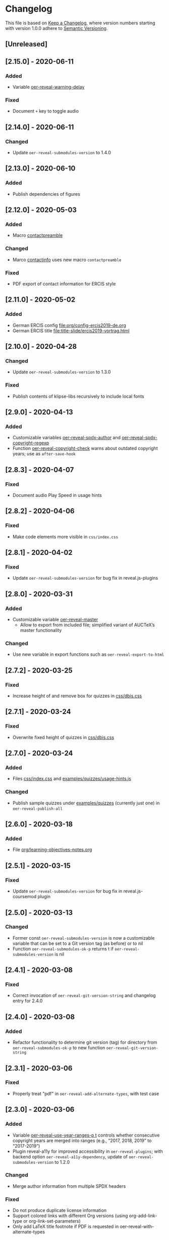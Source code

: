 # Local IspellDict: en
# SPDX-License-Identifier: GPL-3.0-or-later
# SPDX-FileCopyrightText: 2019-2020 Jens Lechtenbörger

* Changelog
This file is based on
[[https://keepachangelog.com/en/1.0.0/][Keep a Changelog]],
where version numbers starting with version 1.0.0 adhere to
[[https://semver.org/spec/v2.0.0.html][Semantic Versioning]].


** [Unreleased]

** [2.15.0] - 2020-06-11
*** Added
    - Variable [[file:oer-reveal.el::(defcustom oer-reveal-warning-delay t][oer-reveal-warning-delay]]
*** Fixed
    - Document ~+~ key to toggle audio

** [2.14.0] - 2020-06-11
*** Changed
    - Update ~oer-reveal-submodules-version~ to 1.4.0

** [2.13.0] - 2020-06-10
*** Added
    - Publish dependencies of figures

** [2.12.0] - 2020-05-03
*** Added
    - Macro [[file:org/config-ercis2019.org][contactpreamble]]
*** Changed
    - Marco [[file:org/config-ercis2019.org][contactinfo]] uses new
      macro ~contactpreamble~
*** Fixed
    - PDF export of contact information for ERCIS style

** [2.11.0] - 2020-05-02
*** Added
    - German ERCIS config [[file:org/config-ercis2019-de.org]]
    - German ERCIS title [[file:title-slide/ercis2019-vortrag.html]]

** [2.10.0] - 2020-04-28
*** Changed
    - Update ~oer-reveal-submodules-version~ to 1.3.0
*** Fixed
    - Publish contents of klipse-libs recursively to include local fonts

** [2.9.0] - 2020-04-13
*** Added
    - Customizable variables [[file:oer-reveal.el::(defcustom oer-reveal-spdx-author][oer-reveal-spdx-author]]
      and [[file:oer-reveal.el::(defcustom oer-reveal-spdx-copyright-regexp][oer-reveal-spdx-copyright-regexp]]
    - Function [[file:oer-reveal.el::(defun oer-reveal-copyright-check][oer-reveal-copyright-check]]
      warns about outdated copyright years; use as ~after-save-hook~

** [2.8.3] - 2020-04-07
*** Fixed
    - Document audio Play Speed in usage hints

** [2.8.2] - 2020-04-06
*** Fixed
    - Make code elements more visible in ~css/index.css~

** [2.8.1] - 2020-04-02
*** Fixed
    - Update ~oer-reveal-submodules-version~ for bug fix in
      reveal.js-plugins

** [2.8.0] - 2020-03-31
*** Added
    - Customizable variable [[file:oer-reveal.el::(defcustom oer-reveal-master t][oer-reveal-master]]
      - Allow to export from included file; simplified variant of
        AUCTeX’s master functionality
*** Changed
    - Use new variable in export functions such as
      ~oer-reveal-export-to-html~

** [2.7.2] - 2020-03-25
*** Fixed
    - Increase height of and remove box for quizzes in [[file:css/dbis.css][css/dbis.css]]

** [2.7.1] - 2020-03-24
*** Fixed
    - Overwrite fixed height of quizzes in [[file:css/dbis.css][css/dbis.css]]

** [2.7.0] - 2020-03-24
*** Added
    - Files [[file:css/index.css][css/index.css]] and
      [[file:quizzes/usage-hints.js][examples/quizzes/usage-hints.js]]
*** Changed
    - Publish sample quizzes under [[file:examples/quizzes][examples/quizzes]]
      (currently just one) in ~oer-reveal-publish-all~

** [2.6.0] - 2020-03-18
*** Added
    - File [[file:org/learning-objectives-notes.org][org/learning-objectives-notes.org]]

** [2.5.1] - 2020-03-15
*** Fixed
    - Update ~oer-reveal-submodules-version~ for bug fix in
      reveal.js-coursemod plugin

** [2.5.0] - 2020-03-13
*** Changed
    - Former const ~oer-reveal-submodules-version~ is now a customizable
      variable that can be set to a Git version tag (as before) or to nil
    - Function ~oer-reveal-submodules-ok-p~ returns t if
      ~oer-reveal-submodules-version~ is nil

** [2.4.1] - 2020-03-08
*** Fixed
    - Correct invocation of ~oer-reveal-git-version-string~ and
      changelog entry for 2.4.0

** [2.4.0] - 2020-03-08
*** Added
    - Refactor functionality to determine git version (tag) for
      directory from ~oer-reveal-submodules-ok-p~ to new function
      ~oer-reveal-git-version-string~

** [2.3.1] - 2020-03-06
*** Fixed
    - Properly treat "pdf" in ~oer-reveal-add-alternate-types~, with
      test case

** [2.3.0] - 2020-03-06
*** Added
    - Variable [[file:oer-reveal.el::(defcustom oer-reveal-use-year-ranges-p t][oer-reveal-use-year-ranges-p t]]
      controls whether consecutive copyright years are merged into
      ranges (e.g., “2017, 2018, 2019” to “2017-2019”)
    - Plugin reveal-a11y for improved accessibility in
      ~oer-reveal-plugins~; with backend option
      ~oer-reveal-a11y-dependency~, update of
      ~oer-reveal-submodules-version~ to 1.2.0
*** Changed
    - Merge author information from multiple SPDX headers
*** Fixed
    - Do not produce duplicate license information
    - Support colored links with different Org versions (using
      org-add-link-type or org-link-set-parameters)
    - Only add LaTeX title footnote if PDF is requested in
      oer-reveal-with-alternate-types

** [2.2.2] - 2020-03-03
*** Fixed
    - In ~oer-reveal--file-as-string~, decode file contents to UTF-8
    - In ~oer-reveal--attribute-author~, allow empty licensetext if
      permit is given

** [2.2.1] - 2020-03-01
*** Fixed
    - Set ~oer-reveal-submodules-version~ to 1.1.1
      - Update emacs-reveal-submodules for update of reveal.js jump
        plugin

** [2.2.0] - 2020-01-24
*** Changed
    - Set ~oer-reveal-submodules-version~ to 1.1.0
      - Bug in reveal.js jump plugin fixed upstream
      - Update of reveal.js-plugins to master version

** [2.1.1] - 2020-01-07
*** Fixed
    - Do not try to copy external figures in ~oer-reveal--copy-for-export~

** [2.1.0] - 2020-01-02
*** Added
    - Variable [[file:oer-reveal.el::(defcustom oer-reveal-copy-dir-suffix][oer-reveal-copy-dir-suffix]]
      controls copying of embedded OER figures to separate directory
      for publication of relevant subset of figures
      - With helper function [[file:oer-reveal.el::(defun oer-reveal--copy-for-export][oer-reveal--copy-for-export]]
*** Changed
    - Use ~oer-reveal--copy-for-export~ in
      [[file:oer-reveal.el::(defun oer-reveal--attribution-strings][oer-reveal--attribution-strings]]
    - Respect ~oer-reveal-copy-dir-suffix~ in publication setup in
      [[file:oer-reveal-publish.el::(defun oer-reveal-publish-optional-projects][oer-reveal-publish-optional-projects]]
*** Fixed
    - Raise useful error if SPDX license is unknown in
      ~oer-reveal--convert-license~

** [2.0.4] - 2020-01-02
*** Fixed
    - Trim title string in ~oer-reveal-license-to-fmt~

** [2.0.3] - 2019-12-31
*** Fixed
    - Allow usernames in GitLab URLs
    - Recognize repositories for GitLab Pages

** [2.0.2] - 2019-12-31
*** Fixed
    - Make suffix “.git” in GitLab URLs optional

** [2.0.1] - 2019-12-31
*** Changed
    - Use ~oer-reveal-publish-to-reveal-and-pdf~ in
      ~oer-reveal-publish-org-publishing-functions~
*** Fixed
    - Trim after matching is finished in ~oer-reveal--convert-creator~

** [2.0.0] - 2019-12-31
*** Added
    - Functionality to generate license information for HTML and LaTeX
      (PDF) export based on SPDX headers (in English and German,
      customizable for more languages) with test cases
      - Org header keywords ~SPDX-FILECOPYRIGHTTEXT~ and
        ~SPDX-LICENSE-IDENTIFIER~
      - Variables for license information
        - ~oer-reveal-dictionaries~
        - ~oer-reveal-licenses~
        - ~oer-reveal-rdf-prefixes~ ~oer-reveal-dcmitype~,
        - ~oer-reveal-created-template~
      - Function ~oer-reveal-license-to-fmt~ (with helper functions)
        to generate license statement
    - Functionality to configure alternate type links based on GitLab
      URLs with test cases
      - Function ~oer-reveal-publish-to-reveal-and-pdf~ to generate
        HTML presentation and PDF variant, where the HTML presentation
        embeds alternate type links to its source file and the PDF
        variant
      - Function ~oer-reveal-insert-alternate-types~ (based on
        ~oer-reveal-add-alternate-types~, with helper functions) to
        insert Org code for alternate type links
      - Variable ~oer-reveal-publish-alternate-type-function~ to
        activate ~oer-reveal-insert-alternate-types~ as
        ~org-export-before-processing-hook~ (or not).
*** Changed
    - Fourth argument ~basename~ of function
      ~oer-reveal-add-alternate-types~ is no longer optional
    - Variable ~oer-reveal-alternate-types~ is now the ~defconst~
      ~oer-reveal-alternate-type-config~
    - Variable ~oer-reveal-publish-html-postamble~
      invokes ~oer-reveal-license-to-fmt~
    - Function ~oer-reveal-publish-setq-defaults~
      - Use ~oer-reveal-rdf-prefixes~ and ~oer-reveal-dcmitype~ to
        assign value to ~org-re-reveal-body-attrs~
      - Add ~oer-reveal-publish-alternate-type-function~ to
        ~org-export-before-processing-hook~
    - Files ~license-template.org~ and ~license-template-de.org~ use
      ~oer-reveal-license-to-fmt~
*** Removed
    - File ~org/config-alternate-types.org~
    - Variable ~oer-reveal-publish-html-attributionURL~
    - Functions (deprecated since 1.3.0)
      ~oer-reveal-add-to-init-script~ and ~oer-reveal-setup-plugins~

** [1.15.0] - 2019-12-21
*** Added
    - Support ~typeof~ attribute for figures with
      [[https://www.dublincore.org/specifications/dublin-core/dcmi-type-vocabulary/][DCMI Types]]
      - New argument ~dcmitype~ in
        [[file:oer-reveal.el::(defun oer-reveal--export-figure-html][oer-reveal--export-figure-html]];
        value from attribute ~dcmitype~ of meta-data file
    - Variable [[file:oer-reveal-publish.el::(defcustom oer-reveal-publish-html-attributionURL][oer-reveal-publish-html-attributionURL]]
      - Used in refactored [[file:oer-reveal-publish.el::(defcustom oer-reveal-publish-html-postamble][oer-reveal-publish-html-postamble]]
*** Changed
    - Assign also prefix for ~dcmitype~ as ~body~ attribute in
      [[file:oer-reveal-publish.el::(defun oer-reveal-publish-setq-defaults ()][oer-reveal-publish-setq-defaults]]
    - Add ~typeof~ to ~oer-reveal--figure-div-template~
      and ~oer-reveal--svg-div-template~
*** Fixed
    - Do not use dc:creator without URI (in
      ~oer-reveal-publish-html-postamble~ and
      ~oer-reveal--attribute-author~)

** [1.14.0] - 2019-12-20
*** Added
    - Create LaTeX toc in [[file:org/config.org::insert-agenda][insert-agenda]]
    - New file file:org/config-title-notes.org
    - Support for HTML link elements pointing to alternate types
      - New file file:org/config-alternate-types.org with user-facing
        function [[file:org/config-alternate-types.org::org-add-alternate-types][org-add-alternate-types]]
      - New variable [[file:oer-reveal.el::(defcustom oer-reveal-alternate-types][oer-reveal-alternate-types]]
        with new function [[file:oer-reveal.el::(defun oer-reveal-add-alternate-types][oer-reveal-add-alternate-types]]
    - New variable [[file:oer-reveal.el::(defcustom oer-reveal-default-figure-title][oer-reveal-default-figure-title]]
*** Changed
    - Move functions ~default-usage-notes~ and ~title-notes-subtitle~
      from file:org/config.org to new file file:org/config-title-notes.org
    - Refactor HTML license information.  Generate RDFa (~rel~
      attributes for license and source) also for short licenses.

** [1.13.3] - 2019-10-24
*** Fixed
    - When installing/updating submodules, make sure that they have
      been initialized at least once.

** [1.13.2] - 2019-10-21
*** Fixed
    - Add missing tag in ERCIS preamble

** [1.13.1] - 2019-10-21
*** Fixed
    - Restrict max-width of image grid to 90%
    - Remove max-width from grid images, which is default anyways

** [1.13.0] - 2019-10-20
*** Changed
    - Require version 2.12.0 of org-re-reveal
    - Respect ~org-re-reveal-client-multiplex-filter~ in
      ~oer-reveal-publish-to-reveal-client~

** [1.12.0] - 2019-10-17
*** Changed
    - Update submodules to version 1.0.0 with changed directory
      structure for CodeMirror files.

** [1.11.0] - 2019-10-16
*** Added
    - File [[file:org/finalslide-ercis.org]]
    - New optional (final) argument to add attributes to div elements
      for figures (in macros ~revealimg()~ and ~reveallicense()~ in
      [[file:org/config.org]] and supporting functions
      ~oer-reveal--export-figure-html~ and
      ~oer-reveal--attribution-strings~), e.g., to assign
      ~data-fragment-index~
*** Changed
    - Use include in [[file:org/backmatter-ercis.org]] for
      [[file:org/finalslide-ercis.org]]
*** Fixed
    - Use new logo in [[file:title-slide/ercis2019-talk-online-qr.html]]

** [1.10.0] - 2019-10-14
*** Added
    - Configuration, CSS, and HTML title slides for new ERCIS layout
    - Functions ~insert-agenda~ and ~title-notes-subtitle~ in [[file:org/config.org]]
    - Macro BR in [[file:org/config.org]]

** [1.9.0] - 2019-10-10
*** Changed
    - Update ~oer-reveal-submodules-version~ to 0.11.0
*** Fixed
    - Address issue #2
      - Make function [[file:oer-reveal-publish.el::(defun%20oer-reveal-publish-all][oer-reveal-publish-all]]
        interactive
      - Improve documentation

** [1.8.0] - 2019-10-04
*** Added
    - Macros BO and BC in [[file:org/config.org]]
    - Add textbackslash to org-entities-user in [[file:oer-reveal-publish.el::(defun%20oer-reveal-publish-setq-defaults][oer-reveal-publish-setq-defaults]]

** [1.7.0] - 2019-09-28
*** Changed
    - Update emacs-reveal-submodules to version with klipse
    - Publish plugin files only if configured in ~oer-reveal-plugins~

** [1.6.1] - 2019-09-16
*** Fixed
    - Do not display folder icon on question slide of ERCIS theme
    - In view of heights, remove margin on title-license

** [1.6.0] - 2019-09-13
*** Added
    - Variable
      [[file:oer-reveal-publish.el::(defcustom%20oer-reveal-publish-descriptive-links][oer-reveal-publish-descriptive-links]]
    - 7th argument for macro ~revealgrid~ can take the value ~grid~ to
      have the grid appear as whole
    - ERCIS style [[file:title-slide/ercis-talk-online-qr.html]]
*** Changed
    - Update dependency for org-re-reveal to version 2.5.0
    - Overhaul of CSS and title slide for ERCIS master
*** Fixed
    - Add forgotten ox-oer-reveal.el
    - Use URL encoding for src and about attributes of figures
    - Do not embed oer-reveal.css twice
    - Do not display folder icon on title slide

** [1.5.0] - 2019-09-10
*** Added
    - Optional 7th argument for macro ~revealgrid~ in
      [[file:org/config.org]] and function
      [[file:oer-reveal.el::(defun%20oer-reveal--export-image-grid-helper][oer-reveal--export-image-grid-helper]]
*** Changed
    - Padding-right for rotated license information in
      [[file:css/oer-reveal.css]] increased from 2vw to 4vw

** [1.4.0] - 2019-09-07
*** Changed
    - Variable ~oer-reveal-publish-org-publishing-functions~ now
      contains ~oer-reveal-publish-to-reveal~ instead of
      ~org-re-reveal-publish-to-reveal~.

** [1.3.0] - 2019-09-07
*** Added
    - [[file:oer-reveal.el::(defun%20oer-reveal-define-backend%20()][Define]]
      derived backend ~oer-reveal~ with key bindings per
      [[file:oer-reveal.el::(defcustom%20oer-reveal-keys][oer-reveal-keys]]
    - Backend options (variables with keywords)
      - ~oer-reveal-plugins~ with ~OER_REVEAL_PLUGINS~
      - ~oer-reveal-anything-dependency~ with ~OER_REVEAL_ANYTHING_DEPENDENCY~
      - ~oer-reveal-anything-config~ with ~OER_REVEAL_ANYTHING_CONFIG~
      - ~oer-reveal-audio-slideshow-dependency~ with ~OER_REVEAL_AUDIO_SLIDESHOW_DEPENDENCY~
      - ~oer-reveal-audio-slideshow-config~ with ~OER_REVEAL_AUDIO_SLIDESHOW_CONFIG~
      - ~oer-reveal-coursemod-dependency~ with ~OER_REVEAL_COURSEMOD_DEPENDENCY~
      - ~oer-reveal-coursemod-config~ with ~OER_REVEAL_COURSEMOD_CONFIG~
      - ~oer-reveal-jump-dependency~ with ~OER_REVEAL_JUMP_DEPENDENCY~
      - ~oer-reveal-quiz-dependency~ with ~OER_REVEAL_QUIZ_DEPENDENCY~
      - ~oer-reveal-toc-progress-dependency~ with ~OER_REVEAL_TOC_PROGRESS_DEPENDENCY~
    - Export and publish functions
      - ~oer-reveal-publish-to-reveal~ with ~oer-reveal-publish-to-reveal-client~
      - ~oer-reveal-export-to-html~ with
        ~oer-reveal-export-to-html-and-browse~ and ~oer-reveal-export-current-subtree~
      - ~oer-reveal-template~
    - Variable [[file:oer-reveal.el::(defcustom%20oer-reveal-plugin-config][oer-reveal-plugin-config]]
*** Deprecated
    - Functions [[file:oer-reveal.el::(defun%20oer-reveal-add-to-init-script][oer-reveal-add-to-init-script]]
      and [[file:oer-reveal.el::(defun%20oer-reveal-setup-plugins][oer-reveal-setup-plugins]]

** [1.2.0] - 2019-08-26
*** Added
    - Variables
      [[file:oer-reveal.el::(defcustom%20oer-reveal-quiz-dependency][oer-reveal-quiz-dependency]]
      and [[file:oer-reveal.el::(defcustom%20oer-reveal-coursemod-config][oer-reveal-coursemod-config]]

** [1.1.1] - 2019-08-23
*** Fixed
    - Do not import CSS (redundantly)
    - Add ~!important~ to TOC progress settings (necessary, when CSS
      registration is successful)

** [1.1.0] - 2019-08-23
*** Added
    - ERCIS title slide file:title-slide/ercis-talk-online.html with
      CSS file:css/ercis-quote.css
    - Variable [[file:oer-reveal.el::(defcustom%20oer-reveal-toc-progress-dependency][oer-reveal-toc-progress-dependency]]

** [1.0.0] - 2019-08-21
*** Changed
    - Switch to ~org-re-reveal~ 2.0.0

# Remember
# - Change types: Added, Changed, Deprecated, Removed, Fixed, Security
# - Versions: Major.Minor.Patch
#   - Major for incompatible changes
#   - Minor for backwards compatible changes
#   - Patch for backwards compatible bug fixes
# - Might use Ma.Mi.P-alpha < Ma.Mi.P-alpha.1 < Ma.Mi.P-beta

